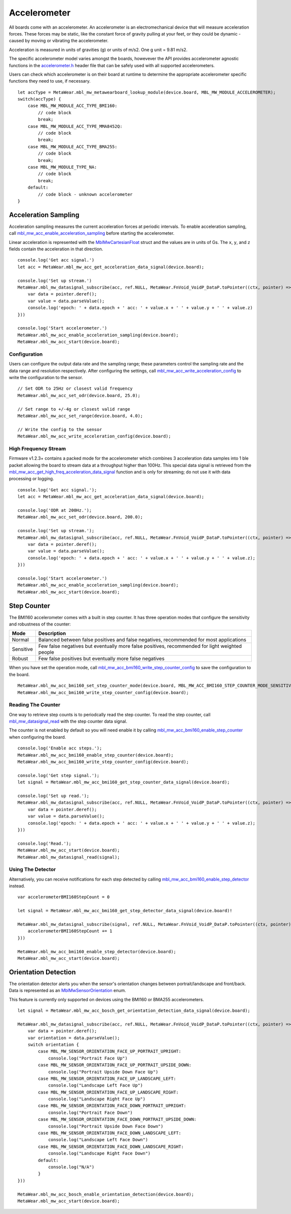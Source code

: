 .. highlight:: javascript

Accelerometer
=============
All boards come with an accelerometer. An accelerometer is an electromechanical device that will measure acceleration forces. 
These forces may be static, like the constant force of gravity pulling at your feet, or they could be dynamic - caused by moving or vibrating the accelerometer.

Acceleration is measured in units of gravities (g) or units of m/s2. One g unit = 9.81 m/s2.

The specific accelerometer model varies amongst the boards, howevever the API provides accelerometer 
agnostic functions in the `accelerometer.h <https://mbientlab.com/docs/metawear/cpp/latest/accelerometer_8h.html>`_ header file that can be safely used 
with all supported accelerometers.

Users can check which accelerometer is on their board at runtime to determine the appropriate accelerometer specific functions they need to use, if 
necessary. ::

    let accType = MetaWear.mbl_mw_metawearboard_lookup_module(device.board, MBL_MW_MODULE_ACCELEROMETER);
    switch(accType) {
        case MBL_MW_MODULE_ACC_TYPE_BMI160:
            // code block
            break;
        case MBL_MW_MODULE_ACC_TYPE_MMA8452Q:
            // code block
            break;
        case MBL_MW_MODULE_ACC_TYPE_BMA255:
            // code block
            break;
        case MBL_MW_MODULE_TYPE_NA:
            // code block
            break;
        default:
            // code block - unknown accelerometer
    }

Acceleration Sampling
---------------------
Acceleration sampling measures the current acceleration forces at periodic intervals.  To enable acceleration sampling, call 
`mbl_mw_acc_enable_acceleration_sampling <https://mbientlab.com/docs/metawear/cpp/latest/accelerometer_8h.html#a58272eea512ca22d0de2ae0db0e9f867>`_ 
before starting the accelerometer.

Linear acceleration is represented with the 
`MblMwCartesianFloat <https://mbientlab.com/docs/metawear/cpp/latest/structMblMwCartesianFloat.html>`_ struct and the values are in units of Gs.  The 
``x``, ``y``, and ``z`` fields contain the acceleration in that direction. ::

    console.log('Get acc signal.')
    let acc = MetaWear.mbl_mw_acc_get_acceleration_data_signal(device.board);
  
    console.log('Set up stream.')
    MetaWear.mbl_mw_datasignal_subscribe(acc, ref.NULL, MetaWear.FnVoid_VoidP_DataP.toPointer((ctx, pointer) => {
        var data = pointer.deref();
        var value = data.parseValue();
        console.log('epoch: ' + data.epoch + ' acc: ' + value.x + ' ' + value.y + ' ' + value.z)
    }))
  
    console.log('Start accelerometer.')
    MetaWear.mbl_mw_acc_enable_acceleration_sampling(device.board);
    MetaWear.mbl_mw_acc_start(device.board);

Configuration
^^^^^^^^^^^^^
Users can configure the output data rate and the sampling range; these parameters control the sampling rate and the data range and resolution 
respectively.  After configuring the settings, call 
`mbl_mw_acc_write_acceleration_config <https://mbientlab.com/docs/metawear/cpp/latest/accelerometer_8h.html#a7f3339b25871344518175f97ae7c95b7>`_ to 
write the configuration to the sensor. ::

    // Set ODR to 25Hz or closest valid frequency
    MetaWear.mbl_mw_acc_set_odr(device.board, 25.0);
    
    // Set range to +/-4g or closest valid range
    MetaWear.mbl_mw_acc_set_range(device.board, 4.0);
        
    // Write the config to the sensor
    MetaWear.mbl_mw_acc_write_acceleration_config(device.board);

High Frequency Stream
^^^^^^^^^^^^^^^^^^^^^
Firmware v1.2.3+ contains a packed mode for the accelerometer which combines 3 acceleration data samples into 1 ble packet allowing the board to 
stream data at a throughput higher than 100Hz.  This special data signal is retrieved from the 
`mbl_mw_acc_get_high_freq_acceleration_data_signal <https://mbientlab.com/docs/metawear/cpp/latest/accelerometer_8h.html#a9203ed5a20d63f6c37ae173aabaaa287>`_ function 
and is only for streaming; do not use it with data processing or logging.  ::

    console.log('Get acc signal.');
    let acc = MetaWear.mbl_mw_acc_get_acceleration_data_signal(device.board);
  
    console.log('ODR at 200Hz.');
    MetaWear.mbl_mw_acc_set_odr(device.board, 200.0);

    console.log('Set up stream.');
    MetaWear.mbl_mw_datasignal_subscribe(acc, ref.NULL, MetaWear.FnVoid_VoidP_DataP.toPointer((ctx, pointer) => {
        var data = pointer.deref();
        var value = data.parseValue();
        console.log('epoch: ' + data.epoch + ' acc: ' + value.x + ' ' + value.y + ' ' + value.z);
    }))
  
    console.log('Start accelerometer.')
    MetaWear.mbl_mw_acc_enable_acceleration_sampling(device.board);
    MetaWear.mbl_mw_acc_start(device.board);

Step Counter
------------
The BMI160 accelerometer comes with a built in step counter.  It has three operation modes that configure the sensitivity and robustness of the counter:

=========  ==============================================================================================
Mode       Description
=========  ==============================================================================================
Normal     Balanced between false positives and false negatives, recommended for most applications
Sensitive  Few false negatives but eventually more false positives, recommended for light weighted people
Robust     Few false positives but eventually more false negatives
=========  ==============================================================================================

When you have set the operation mode, call 
`mbl_mw_acc_bmi160_write_step_counter_config <https://mbientlab.com/docs/metawear/cpp/latest/accelerometer__bosch_8h.html#ab4fa1b742920e8aefca8bf5e59237f8e>`_ to save the configuration to the board. ::

    MetaWear.mbl_mw_acc_bmi160_set_step_counter_mode(device.board, MBL_MW_ACC_BMI160_STEP_COUNTER_MODE_SENSITIVE);
    MetaWear.mbl_mw_acc_bmi160_write_step_counter_config(device.board);

Reading The Counter
^^^^^^^^^^^^^^^^^^^
One way to retrieve step counts is to periodcally read the step counter.  To read the step counter, call 
`mbl_mw_datasignal_read <https://mbientlab.com/docs/metawear/cpp/latest/datasignal_8h.html#a0a456ad1b6d7e7abb157bdf2fc98f179>`_ with the step counter data signal.

The counter is not enabled by default so you will need enable it by calling 
`mbl_mw_acc_bmi160_enable_step_counter <https://mbientlab.com/docs/metawear/cpp/latest/accelerometer__bosch_8h.html#ad4ef124ad3ef8ef51667e738331333b8>`_ when configuring the board. ::

    console.log('Enable acc steps.');
    MetaWear.mbl_mw_acc_bmi160_enable_step_counter(device.board);
    MetaWear.mbl_mw_acc_bmi160_write_step_counter_config(device.board);

    console.log('Get step signal.');
    let signal = MetaWear.mbl_mw_acc_bmi160_get_step_counter_data_signal(device.board);

    console.log('Set up read.');
    MetaWear.mbl_mw_datasignal_subscribe(acc, ref.NULL, MetaWear.FnVoid_VoidP_DataP.toPointer((ctx, pointer) => {
        var data = pointer.deref();
        var value = data.parseValue();
        console.log('epoch: ' + data.epoch + ' acc: ' + value.x + ' ' + value.y + ' ' + value.z);
    }))

    console.log('Read.');
    MetaWear.mbl_mw_acc_start(device.board);
    MetaWear.mbl_mw_datasignal_read(signal);

Using The Detector
^^^^^^^^^^^^^^^^^^
Alternatively, you can receive notifications for each step detected by calling 
`mbl_mw_acc_bmi160_enable_step_detector <https://mbientlab.com/docs/metawear/cpp/latest/accelerometer__bosch_8h.html#a3f1b82cb1d70334eeb7b604431e15f20>`_ instead. ::

    var accelerometerBMI160StepCount = 0

    let signal = MetaWear.mbl_mw_acc_bmi160_get_step_detector_data_signal(device.board)! 
    
    MetaWear.mbl_mw_datasignal_subscribe(signal, ref.NULL, MetaWear.FnVoid_VoidP_DataP.toPointer((ctx, pointer) => {
        accelerometerBMI160StepCount += 1
    }))

    MetaWear.mbl_mw_acc_bmi160_enable_step_detector(device.board);
    MetaWear.mbl_mw_acc_start(device.board);

Orientation Detection
---------------------
The orientation detector alerts you when the sensor's orientation changes between portrait/landscape and front/back.  Data is represented as an 
`MblMwSensorOrientation <https://mbientlab.com/docs/metawear/cpp/0/types_8h.html#a2e83167b55d36e1d48d100f342ad529c>`_ enum.

This feature is currently only supported on devices using the BMI160 or BMA255 accelerometers.  

::

    let signal = MetaWear.mbl_mw_acc_bosch_get_orientation_detection_data_signal(device.board);

    MetaWear.mbl_mw_datasignal_subscribe(acc, ref.NULL, MetaWear.FnVoid_VoidP_DataP.toPointer((ctx, pointer) => {
        var data = pointer.deref();
        var orientation = data.parseValue();
        switch orientation {    
            case MBL_MW_SENSOR_ORIENTATION_FACE_UP_PORTRAIT_UPRIGHT:
                console.log("Portrait Face Up")
            case MBL_MW_SENSOR_ORIENTATION_FACE_UP_PORTRAIT_UPSIDE_DOWN:
                console.log("Portrait Upside Down Face Up")
            case MBL_MW_SENSOR_ORIENTATION_FACE_UP_LANDSCAPE_LEFT:
                console.log("Landscape Left Face Up")
            case MBL_MW_SENSOR_ORIENTATION_FACE_UP_LANDSCAPE_RIGHT:
                console.log("Landscape Right Face Up")
            case MBL_MW_SENSOR_ORIENTATION_FACE_DOWN_PORTRAIT_UPRIGHT:
                console.log("Portrait Face Down")
            case MBL_MW_SENSOR_ORIENTATION_FACE_DOWN_PORTRAIT_UPSIDE_DOWN:
                console.log("Portrait Upside Down Face Down")
            case MBL_MW_SENSOR_ORIENTATION_FACE_DOWN_LANDSCAPE_LEFT:
                console.log("Landscape Left Face Down")
            case MBL_MW_SENSOR_ORIENTATION_FACE_DOWN_LANDSCAPE_RIGHT:
                console.log("Landscape Right Face Down")
            default:
                console.log("N/A")
            }
    }))

    MetaWear.mbl_mw_acc_bosch_enable_orientation_detection(device.board);
    MetaWear.mbl_mw_acc_start(device.board);
        


